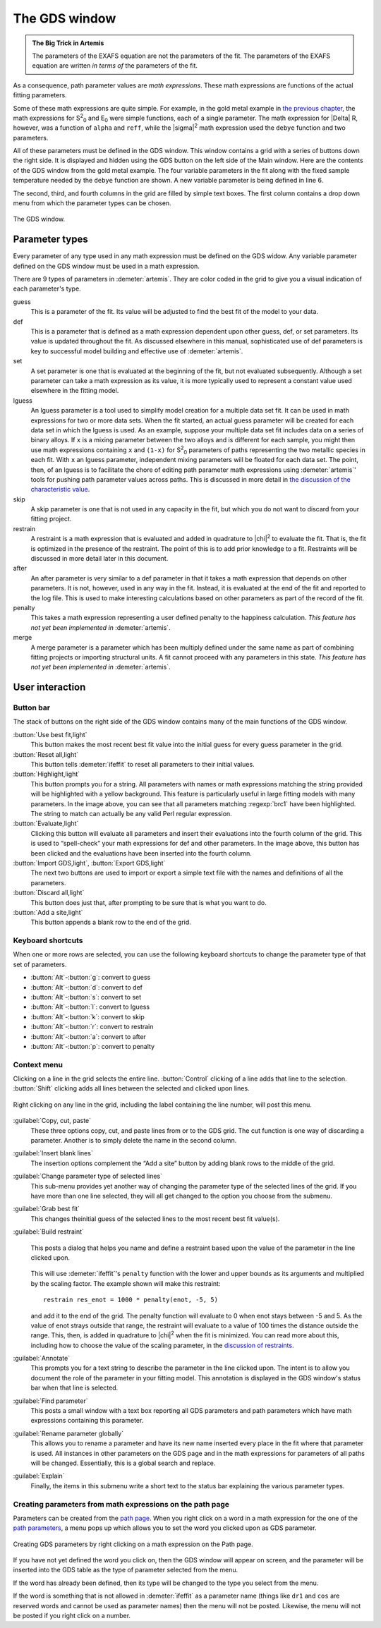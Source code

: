 ..
   Artemis document is copyright 2016 Bruce Ravel and released under
   The Creative Commons Attribution-ShareAlike License
   http://creativecommons.org/licenses/by-sa/3.0/


.. role:: guess
.. role:: def
.. role:: set
.. role:: lguess
.. role:: skip
.. role:: restrain
.. role:: after
.. role:: penalty
.. role:: merge

The GDS window
==============

.. admonition:: The Big Trick in Artemis
   :class: bigtrick

   The parameters of the EXAFS equation are not the parameters of the fit.
   The parameters of the EXAFS equation are written *in terms of* the
   parameters of the fit.

As a consequence, path parameter values are *math expressions*. These
math expressions are functions of the actual fitting parameters.

Some of these math expressions are quite simple. For example, in the
gold metal example in `the previous chapter <path/mathexp.html>`__,
the math expressions for S\ :sup:`2`\ :sub:`0` and E\ :sub:`0` were
simple functions, each of a single parameter. The math expression for
|Delta| R, however, was a function of ``alpha`` and ``reff``, while
the |sigma|\ :sup:`2` math expression used the ``debye`` function and
two parameters.

All of these parameters must be defined in the GDS window. This window
contains a grid with a series of buttons down the right side. It is
displayed and hidden using the GDS button on the left side of the Main
window. Here are the contents of the GDS window from the gold metal
example. The four variable parameters in the fit along with the fixed
sample temperature needed by the ``debye`` function are shown. A new
variable parameter is being defined in line 6.

The second, third, and fourth columns in the grid are filled by simple
text boxes. The first column contains a drop down menu from which the
parameter types can be chosen.

.. _fig-gds:
.. figure:: ../_images/gds.png
   :target: _images/gds.png
   :align: center

   The GDS window.


Parameter types
---------------

Every parameter of any type used in any math expression must be defined
on the GDS widow. Any variable parameter defined on the GDS window must
be used in a math expression.

There are 9 types of parameters in :demeter:`artemis`. They are color
coded in the grid to give you a visual indication of each parameter's
type.

:guess:`guess`
    This is a parameter of the fit. Its value will be adjusted
    to find the best fit of the model to your data.
:def:`def`
    This is a parameter that is defined as a math expression
    dependent upon other :guess:`guess`, :def:`def`, or :set:`set` parameters. Its value is
    updated throughout the fit. As discussed elsewhere in this manual,
    sophisticated use of :def:`def` parameters is key to successful model
    building and effective use of :demeter:`artemis`.
:set:`set`
    A :set:`set` parameter is one that is evaluated at the beginning of
    the fit, but not evaluated subsequently. Although a :set:`set` parameter
    can take a math expression as its value, it is more typically used
    to represent a constant value used elsewhere in the fitting model.
:lguess:`lguess`
    An :lguess:`lguess` parameter is a tool used to simplify model
    creation for a multiple data set fit. It can be used in math
    expressions for two or more data sets. When the fit started, an
    actual guess parameter will be created for each data set in which
    the :lguess:`lguess` is used. As an example, suppose your multiple data set
    fit includes data on a series of binary alloys. If ``x`` is a mixing
    parameter between the two alloys and is different for each sample,
    you might then use math expressions containing ``x`` and ``(1-x)``
    for  S\ :sup:`2`\ :sub:`0` parameters of paths representing the two metallic species in
    each fit. With ``x`` an :lguess:`lguess` parameter, independent mixing
    parameters will be floated for each data set. The point, then, of an
    :lguess:`lguess` is to facilitate the chore of editing path parameter math
    expressions using :demeter:`artemis`' tools for pushing path parameter values
    across paths. This is discussed in more detail in `the discussion of
    the characteristic
    value <extended/cv.html#useinlguessparameters>`__.
:skip:`skip`
    A :skip:`skip` parameter is one that is not used in any capacity in
    the fit, but which you do not want to discard from your fitting
    project.
:restrain:`restrain`
    A :restrain:`restraint` is a math expression that is evaluated and
    added in quadrature to |chi|\ :sup:`2` to evaluate the fit. That is, the fit is
    optimized in the presence of the restraint. The point of this is to
    add prior knowledge to a fit. Restraints will be discussed in more
    detail later in this document.
:after:`after`
    An :after:`after` parameter is very similar to a :def:`def` parameter in that
    it takes a math expression that depends on other parameters. It is
    not, however, used in any way in the fit. Instead, it is evaluated
    at the end of the fit and reported to the log file. This is used to
    make interesting calculations based on other parameters as part of
    the record of the fit.
:penalty:`penalty`
    This takes a math expression representing a user defined
    penalty to the happiness calculation. *This feature has not yet been
    implemented in* :demeter:`artemis`.
:merge:`merge`
    A merge parameter is a parameter which has been
    multiply defined under the same name as part of combining fitting
    projects or importing structural units. A fit cannot proceed with
    any parameters in this state. *This feature has not yet been
    implemented in* :demeter:`artemis`.

.. todo:: Penalty and merge parameters have not been implemented.



User interaction
----------------

.. todo:: Explain drag and drop



Button bar
~~~~~~~~~~

The stack of buttons on the right side of the GDS window contains many
of the main functions of the GDS window.

:button:`Use best fit,light`
    This button makes the most recent best fit value into the initial
    guess for every guess parameter in the grid.
:button:`Reset all,light`
    This button tells :demeter:`ifeffit` to reset all parameters to their initial
    values.
:button:`Highlight,light`
    This button prompts you for a string. All parameters with names or
    math expressions matching the string provided will be highlighted
    with a yellow background. This feature is particularly useful in
    large fitting models with many parameters. In the image above, you
    can see that all parameters matching :regexp:`brc1` have been highlighted.
    The string to match can actually be any valid Perl regular
    expression.
:button:`Evaluate,light`
    Clicking this button will evaluate all parameters and insert their
    evaluations into the fourth column of the grid. This is used to
    “spell-check” your math expressions for def and other parameters. In
    the image above, this button has been clicked and the evaluations
    have been inserted into the fourth column.
:button:`Import GDS,light`, :button:`Export GDS,light`
    The next two buttons are used to import or export a simple text file
    with the names and definitions of all the parameters.
:button:`Discard all,light`
    This button does just that, after prompting to be sure that is what
    you want to do.
:button:`Add a site,light`
    This button appends a blank row to the end of the grid.


Keyboard shortcuts
~~~~~~~~~~~~~~~~~~

When one or more rows are selected, you can use the following keyboard
shortcuts to change the parameter type of that set of parameters.

-  :button:`Alt`-:button:`g`: :guess:`convert to guess`

-  :button:`Alt`-:button:`d`: :def:`convert to def`

-  :button:`Alt`-:button:`s`: :set:`convert to set`

-  :button:`Alt`-:button:`l`: :lguess:`convert to lguess`

-  :button:`Alt`-:button:`k`: :skip:`convert to skip`

-  :button:`Alt`-:button:`r`: :restrain:`convert to restrain`

-  :button:`Alt`-:button:`a`: :after:`convert to after`

-  :button:`Alt`-:button:`p`: :penalty:`convert to penalty`



Context menu
~~~~~~~~~~~~

Clicking on a line in the grid selects the entire line.
:button:`Control` clicking of a line adds that line to the
selection. :button:`Shift` clicking adds all lines between the
selected and clicked upon lines.

.. _fig-gdsmenu:
.. figure:: ../_images/gds-menu.png
   :target: _images/gds-menu.png
   :align: center

   Right clicking on any line in the grid, including the label containing
   the line number, will post this menu.

:guilabel:`Copy, cut, paste`
    These three options copy, cut, and paste lines from or to the GDS
    grid. The cut function is one way of discarding a parameter. Another
    is to simply delete the name in the second column.
:guilabel:`Insert blank lines`
    The insertion options complement the “Add a site” button by adding
    blank rows to the middle of the grid.
:guilabel:`Change parameter type of selected lines`
    This sub-menu provides yet another way of changing the parameter
    type of the selected lines of the grid. If you have more than one
    line selected, they will all get changed to the option you choose
    from the submenu.
:guilabel:`Grab best fit`
    This changes theinitial guess of the selected lines to the most
    recent best fit value(s).
:guilabel:`Build restraint`
    .. _fig-gdsrestraint:
    .. figure:: ../_images/gds-restraint.png
       :target: _images/gds-restraint.png
       :align: center

       This posts a dialog that helps you name and define a restraint based
       upon the value of the parameter in the line clicked upon. 

    This will use :demeter:`ifeffit`'s ``penalty`` function with the
    lower and upper bounds as its arguments and multiplied by the
    scaling factor. The example shown will make this restraint:

    ::

        restrain res_enot = 1000 * penalty(enot, -5, 5)

    and add it to the end of the grid. The penalty function will
    evaluate to 0 when enot stays between -5 and 5. As the value of
    enot strays outside that range, the restraint will evaluate to a
    value of 100 times the distance outside the range. This, then, is
    added in quadrature to |chi|\ :sup:`2` when the fit is
    minimized. You can read more about this, including how to choose
    the value of the scaling parameter, in the `discussion of
    restraints <extended/constraints.html>`__.

:guilabel:`Annotate`
    This prompts you for a text string to describe the parameter in the
    line clicked upon. The intent is to allow you document the role of
    the parameter in your fitting model. This annotation is displayed in
    the GDS window's status bar when that line is selected.
:guilabel:`Find parameter`
    This posts a small window with a text box reporting all GDS
    parameters and path parameters which have math expressions
    containing this parameter.
:guilabel:`Rename parameter globally`
    This allows you to rename a parameter and have its new name inserted
    every place in the fit where that parameter is used. All instances
    in other parameters on the GDS page and in the math expressions for
    parameters of all paths will be changed. Essentially, this is a
    global search and replace.
:guilabel:`Explain`
    Finally, the items in this submenu write a short text to the status
    bar explaining the various parameter types.


Creating parameters from math expressions on the path page
~~~~~~~~~~~~~~~~~~~~~~~~~~~~~~~~~~~~~~~~~~~~~~~~~~~~~~~~~~

Parameters can be created from the `path page <path/index.html>`__. When
you right click on a word in a math expression for the one of the `path
parameters <path/mathexp.html>`__, a menu pops up which allows you to
set the word you clicked upon as GDS parameter.

.. _fig-gdspath:
.. figure:: ../_images/gds_path.png
   :target: _images/gds_path.png
   :align: center

   Creating GDS parameters by right clicking on a math expression on the
   Path page.

If you have not yet defined the word you click on, then the GDS window
will appear on screen, and the parameter will be inserted into the GDS
table as the type of parameter selected from the menu.

If the word has already been defined, then its type will be changed to
the type you select from the menu.

If the word is something that is not allowed in :demeter:`ifeffit` as
a parameter name (things like ``dr1`` and ``cos`` are reserved words
and cannot be used as parameter names) then the menu will not be
posted. Likewise, the menu will not be posted if you right click on a
number.

